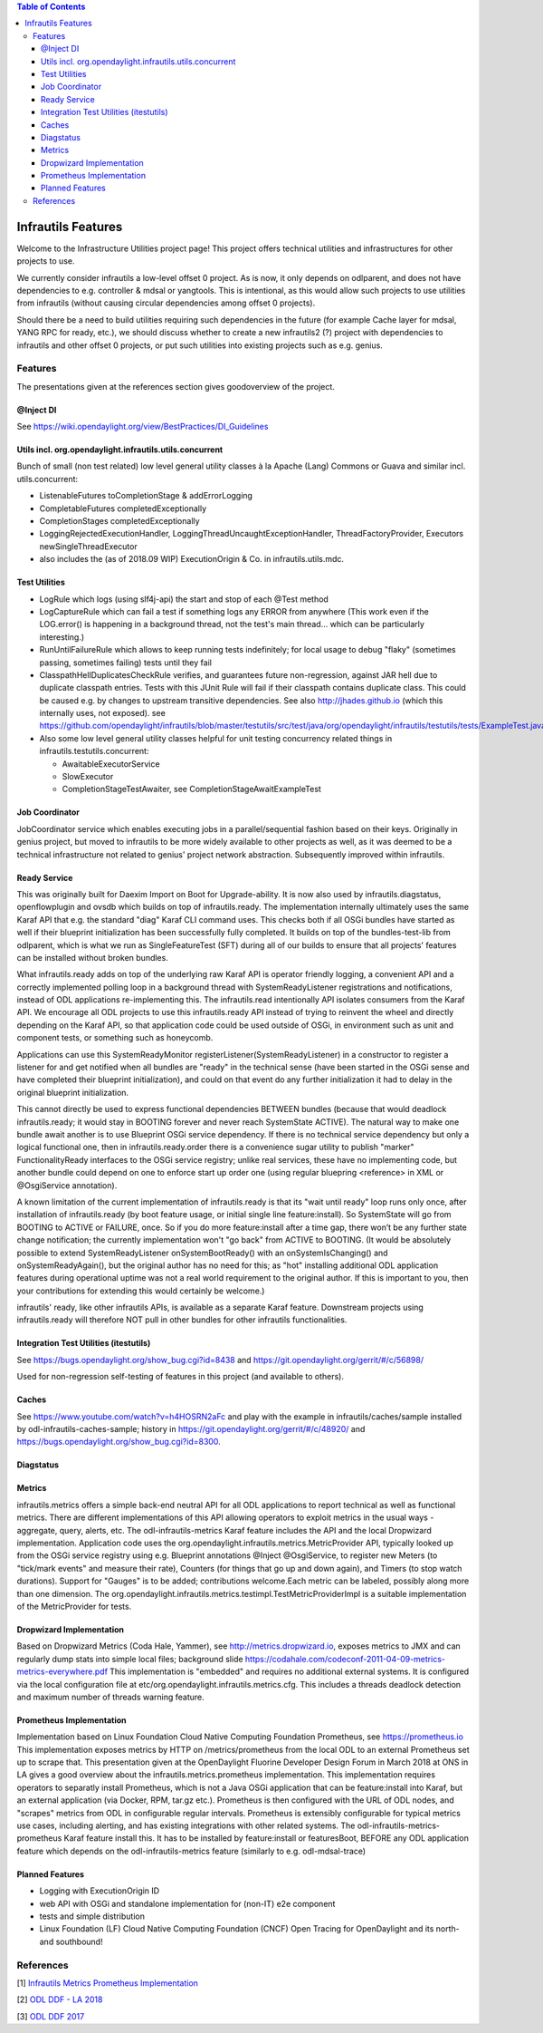 
.. contents:: Table of Contents
      :depth: 3

===================
Infrautils Features
===================

Welcome to the Infrastructure Utilities project page!
This project offers technical utilities and infrastructures for other projects to use.

We currently consider infrautils a low-level offset 0 project.
As is now, it only depends on odlparent, and does not have dependencies to e.g. controller & mdsal or yangtools.
This is intentional, as this would allow such projects to use utilities from infrautils
(without causing circular dependencies among offset 0 projects).


Should there be a need to build utilities requiring such dependencies in the future (for example Cache layer for mdsal, YANG RPC for ready, etc.),
we should discuss whether to create a new infrautils2 (?) project with dependencies to infrautils and other offset 0
projects, or put such utilities into existing projects such as e.g. genius.

Features
========

The presentations given at the references section gives goodoverview of the project.

@Inject DI
----------
See https://wiki.opendaylight.org/view/BestPractices/DI_Guidelines

Utils incl. org.opendaylight.infrautils.utils.concurrent
--------------------------------------------------------

Bunch of small (non test related) low level general utility classes à la Apache (Lang) Commons or Guava and similar incl. utils.concurrent:

* ListenableFutures toCompletionStage & addErrorLogging
* CompletableFutures completedExceptionally
* CompletionStages completedExceptionally
* LoggingRejectedExecutionHandler, LoggingThreadUncaughtExceptionHandler, ThreadFactoryProvider, Executors newSingleThreadExecutor
* also includes the (as of 2018.09 WIP) ExecutionOrigin & Co. in infrautils.utils.mdc.

Test Utilities
--------------

* LogRule which logs (using slf4j-api) the start and stop of each @Test method
* LogCaptureRule which can fail a test if something logs any ERROR from anywhere (This work even if the LOG.error()
  is happening in a background thread, not the test's main thread... which can be particularly interesting.)
* RunUntilFailureRule which allows to keep running tests indefinitely; for local usage to debug "flaky"
  (sometimes passing, sometimes failing) tests until they fail
* ClasspathHellDuplicatesCheckRule verifies, and guarantees future non-regression, against JAR hell due
  to duplicate classpath entries. Tests with this JUnit Rule will fail if their classpath contains duplicate class.
  This could be caused e.g. by changes to upstream transitive dependencies. See also http://jhades.github.io (which this internally uses, not exposed).
  see https://github.com/opendaylight/infrautils/blob/master/testutils/src/test/java/org/opendaylight/infrautils/testutils/tests/ExampleTest.java
* Also some low level general utility classes helpful for unit testing concurrency related things in infrautils.testutils.concurrent:

  - AwaitableExecutorService
  - SlowExecutor
  - CompletionStageTestAwaiter, see CompletionStageAwaitExampleTest

Job Coordinator
---------------

JobCoordinator service which enables executing jobs in a parallel/sequential fashion based on their keys.
Originally in genius project, but moved to infrautils to be more widely available to other projects as well,
as it was deemed to be a technical infrastructure not related to genius' project network abstraction.
Subsequently improved within infrautils.

Ready Service
-------------

This was originally built for Daexim Import on Boot for Upgrade-ability.
It is now also used by infrautils.diagstatus, openflowplugin and ovsdb which builds on top of infrautils.ready.
The implementation internally ultimately uses the same Karaf API that e.g. the standard "diag" Karaf CLI command uses.
This checks both if all OSGi bundles have started as well if their blueprint initialization has been successfully fully completed.
It builds on top of the bundles-test-lib from odlparent, which is what we run as SingleFeatureTest (SFT) during all
of our builds to ensure that all projects' features can be installed without broken bundles.

What infrautils.ready adds on top of the underlying raw Karaf API is operator friendly logging,
a convenient API and a correctly implemented polling loop in a background thread with SystemReadyListener registrations and notifications,
instead of ODL applications re-implementing this. The infrautils.read intentionally API isolates consumers from the Karaf API.
We encourage all ODL projects to use this infrautils.ready API instead of trying to reinvent the wheel and directly depending on the Karaf API,
so that application code could be used outside of OSGi, in environment such as unit and component tests, or something such as honeycomb.

Applications can use this SystemReadyMonitor registerListener(SystemReadyListener) in a constructor to register a listener
for and get notified when all bundles are "ready" in the technical sense (have been started in the OSGi sense and have completed
their blueprint initialization), and could on that event do any further initialization it had to delay in the original blueprint initialization.

This cannot directly be used to express functional dependencies BETWEEN bundles (because that would deadlock infrautils.ready;
it would stay in BOOTING forever and never reach SystemState ACTIVE). The natural way to make one bundle await another is to
use Blueprint OSGi service dependency. If there is no technical service dependency but only a logical functional one,
then in infrautils.ready.order there is a convenience sugar utility to publish "marker" FunctionalityReady interfaces
to the OSGi service registry; unlike real services, these have no implementing code,
but another bundle could depend on one to enforce start up order one (using regular bluepring <reference> in XML or
@OsgiService annotation).

A known limitation of the current implementation of infrautils.ready is that its "wait until ready" loop runs only once,
after installation of infrautils.ready (by boot feature usage, or initial single line feature:install).
So SystemState will go from BOOTING to ACTIVE or FAILURE, once. So if you do more feature:install after a time gap,
there won’t be any further state change notification; the currently implementation won't "go back" from ACTIVE to BOOTING.
(It would be absolutely possible to extend SystemReadyListener onSystemBootReady() with an onSystemIsChanging()
and onSystemReadyAgain(), but the original author has no need for this; as "hot" installing additional ODL application
features during operational uptime was not a real world requirement to the original author. If this is important to you,
then your contributions for extending this would certainly be welcome.)

infrautils' ready, like other infrautils APIs, is available as a separate Karaf feature.
Downstream projects using infrautils.ready will therefore NOT pull in other bundles for other infrautils functionalities.

Integration Test Utilities (itestutils)
---------------------------------------

See https://bugs.opendaylight.org/show_bug.cgi?id=8438 and https://git.opendaylight.org/gerrit/#/c/56898/

Used for non-regression self-testing of features in this project (and available to others).

Caches
------

See https://www.youtube.com/watch?v=h4HOSRN2aFc and play with the example in infrautils/caches/sample installed
by odl-infrautils-caches-sample; history in https://git.opendaylight.org/gerrit/#/c/48920/
and https://bugs.opendaylight.org/show_bug.cgi?id=8300.

Diagstatus
----------

Metrics
-------

infrautils.metrics offers a simple back-end neutral API for all ODL applications to report technical as well as functional metrics.
There are different implementations of this API allowing operators to exploit metrics in the usual ways - aggregate, query, alerts, etc.
The odl-infrautils-metrics Karaf feature includes the API and the local Dropwizard implementation.
Application code uses the org.opendaylight.infrautils.metrics.MetricProvider API, typically looked up from the
OSGi service registry using e.g. Blueprint annotations @Inject @OsgiService, to register new Meters
(to "tick/mark events" and measure their rate), Counters (for things that go up and down again), and Timers (to stop watch durations).
Support for "Gauges" is to be added; contributions welcome.Each metric can be labeled, possibly along more than one dimension.
The org.opendaylight.infrautils.metrics.testimpl.TestMetricProviderImpl is a suitable implementation of the MetricProvider for tests.

Dropwizard Implementation
-------------------------

Based on Dropwizard Metrics (Coda Hale, Yammer), see http://metrics.dropwizard.io, exposes metrics to JMX and
can regularly dump stats into simple local files; background slide https://codahale.com/codeconf-2011-04-09-metrics-metrics-everywhere.pdf
This implementation is "embedded" and requires no additional external systems.
It is configured via the local configuration file at etc/org.opendaylight.infrautils.metrics.cfg.
This includes a threads deadlock detection and maximum number of threads warning feature.

Prometheus Implementation
-------------------------

Implementation based on Linux Foundation Cloud Native Computing Foundation Prometheus, see https://prometheus.io
This implementation exposes metrics by HTTP on /metrics/prometheus from the local ODL to an external Prometheus set up to scrape that.
This presentation given at the OpenDaylight Fluorine Developer Design Forum in March 2018 at ONS in LA
gives a good overview about the infrautils.metrics.prometheus implementation.
This implementation requires operators to separatly install Prometheus, which is not a Java OSGi application that
can be feature:install into Karaf, but an external application (via Docker, RPM, tar.gz etc.).
Prometheus is then configured with the URL of ODL nodes, and "scrapes" metrics from ODL in configurable regular intervals.
Prometheus is extensibly configurable for typical metrics use cases, including alerting, and has existing integrations with other related systems.
The odl-infrautils-metrics-prometheus Karaf feature install this. It has to be installed by feature:install or featuresBoot,
BEFORE any ODL application feature which depends on the odl-infrautils-metrics feature (similarly to e.g. odl-mdsal-trace)

Planned Features
----------------

* Logging with ExecutionOrigin ID
* web API with OSGi and standalone implementation for (non-IT) e2e component
* tests and simple distribution
* Linux Foundation (LF) Cloud Native Computing Foundation (CNCF) Open Tracing for OpenDaylight and its north- and southbound!



References
==========

[1] `Infrautils Metrics Prometheus Implementation <https://docs.google.com/presentation/d/1143hvgpFqqhQ-AcpC61AuW9-yV6B6iQUvCH7M5F1POs>`__

[2] `ODL DDF - LA 2018 <https://docs.google.com/presentation/d/1C2jbZP8C8FwoR9yoFMrMs-kKt8Uiv8r8vtXc1bocb7c/>`__

[3] `ODL DDF 2017 <https://docs.google.com/presentation/d/1S7WBPumuQxMBiGLf9Xt8SJkUTNgvrIZmwlBNYArRHzk/>`__